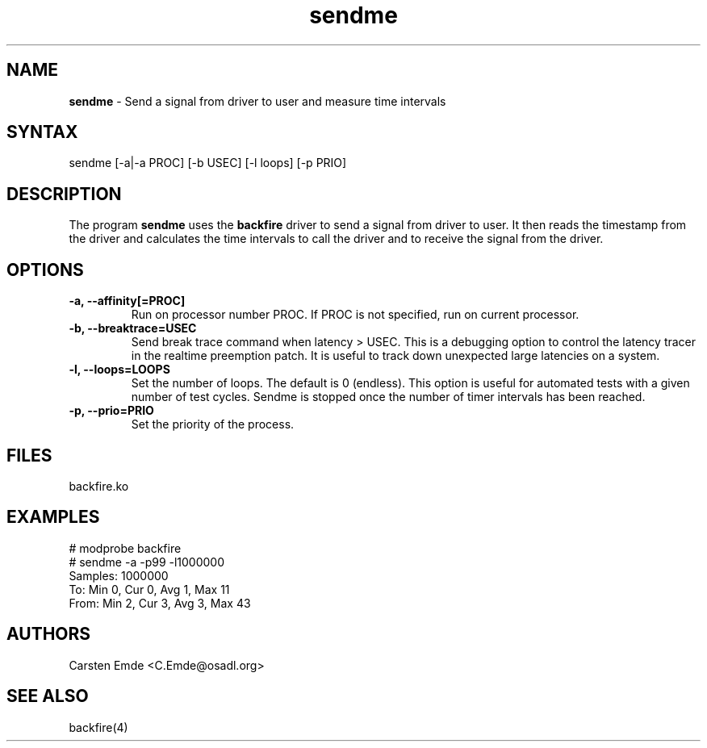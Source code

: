 .TH "sendme" "8" "0.2" "" ""
.SH "NAME"
.LP
\fBsendme\fR \- Send a signal from driver to user and measure time intervals
.SH "SYNTAX"
.LP
sendme [-a|-a PROC] [-b USEC] [-l loops] [-p PRIO]
.br
.SH "DESCRIPTION"
.LP
The program \fBsendme\fR uses the \fBbackfire\fR driver to send a signal from driver to user. It then reads the timestamp from the driver and calculates the time intervals to call the driver and to receive the signal from the driver.
.SH "OPTIONS"
.TP
.B \-a, \-\-affinity[=PROC]
Run on processor number PROC. If PROC is not specified, run on current processor.
.TP
.B \-b, \-\-breaktrace=USEC
Send break trace command when latency > USEC. This is a debugging option to control the latency tracer in the realtime preemption patch.
It is useful to track down unexpected large latencies on a system.
.TP
.B \-l, \-\-loops=LOOPS
Set the number of loops. The default is 0 (endless). This option is useful for automated tests with a given number of test cycles. Sendme is stopped once the number of timer intervals has been reached.
.TP
.B \-p, \-\-prio=PRIO
Set the priority of the process.
.SH "FILES"
backfire.ko
.SH "EXAMPLES"
.LP
.nf
# modprobe backfire
# sendme -a -p99 -l1000000
Samples:  1000000
To:   Min    0, Cur    0, Avg    1, Max   11
From: Min    2, Cur    3, Avg    3, Max   43
.fi
.SH "AUTHORS"
.LP
Carsten Emde <C.Emde@osadl.org>
.SH "SEE ALSO"
.LP
backfire(4)
